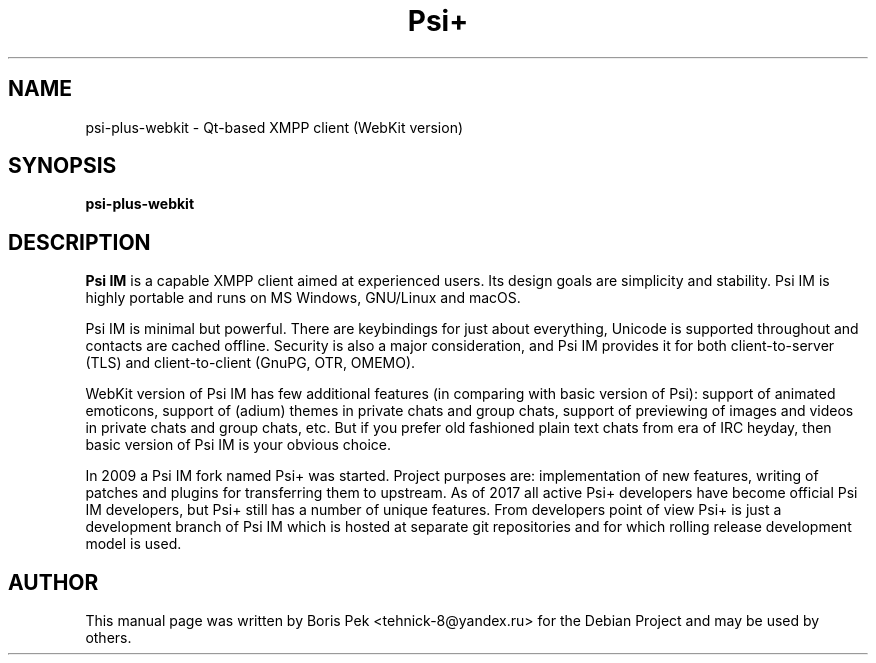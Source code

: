 .TH Psi+ 1 "08 Aug 2018"
.\" Please adjust this date whenever revising the manpage.
.SH NAME
psi-plus-webkit \- Qt-based XMPP client (WebKit version)
.SH SYNOPSIS
.B psi-plus-webkit
.SH DESCRIPTION
.B Psi IM 
is a capable XMPP client aimed at experienced users. Its design goals are simplicity and stability. Psi IM is highly portable and runs on MS Windows, GNU/Linux and macOS.
.PP
Psi IM is minimal but powerful. There are keybindings for just about everything, Unicode is supported throughout and contacts are cached offline. Security is also a major consideration, and Psi IM provides it for both client-to-server (TLS) and client-to-client (GnuPG, OTR, OMEMO).
.PP
WebKit version of Psi IM has few additional features (in comparing with basic version of Psi): support of animated emoticons, support of (adium) themes in private chats and group chats, support of previewing of images and videos in private chats and group chats, etc. But if you prefer old fashioned plain text chats from era of IRC heyday, then basic version of Psi IM is your obvious choice.
.PP
In 2009 a Psi IM fork named Psi+ was started. Project purposes are: implementation of new features, writing of patches and plugins for transferring them to upstream. As of 2017 all active Psi+ developers have become official Psi IM developers, but Psi+ still has a number of unique features. From developers point of view Psi+ is just a development branch of Psi IM which is hosted at separate git repositories and for which rolling release development model is used.
.SH AUTHOR
This manual page was written by Boris Pek <tehnick-8@yandex.ru> for the Debian Project and may be used by others.
